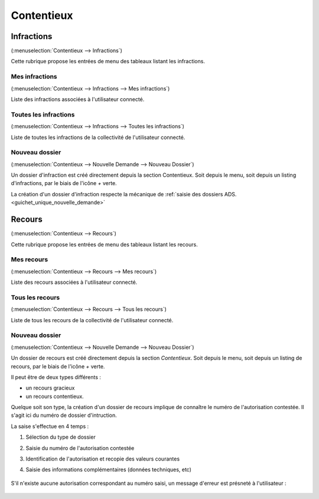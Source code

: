 .. _contentieux:

###########
Contentieux
###########

.. _contentieux_infraction:

===========
Infractions
===========

(:menuselection:`Contentieux --> Infractions`)

Cette rubrique propose les entrées de menu des tableaux listant les infractions.

.. _contentieux_mes_infrations:

Mes infractions
===============

(:menuselection:`Contentieux --> Infractions --> Mes infractions`)

Liste des infractions associées à l'utilisateur connecté.

.. _contentieux_toutes_les_infractions:

Toutes les infractions
======================

(:menuselection:`Contentieux --> Infractions --> Toutes les infractions`)

Liste de toutes les infractions de la collectivité de l'utilisateur connecté.

.. _contentieux_nouveau_dossier_infraction:

Nouveau dossier
===============
(:menuselection:`Contentieux --> Nouvelle Demande --> Nouveau Dossier`)

Un dossier d'infraction est créé directement depuis la section Contentieux. Soit depuis le menu, soit depuis un listing d'infractions, par le biais de l'icône *+* verte.

La création d'un dossier d'infraction respecte la mécanique de :ref:`saisie des
dossiers ADS.<guichet_unique_nouvelle_demande>`

.. _contentieux_recours:

=======
Recours
=======

(:menuselection:`Contentieux --> Recours`)

Cette rubrique propose les entrées de menu des tableaux listant les recours.

.. _contentieux_mes_recours:

Mes recours
===========

(:menuselection:`Contentieux --> Recours --> Mes recours`)

Liste des recours associées à l'utilisateur connecté.

.. _contentieux_tous_les_recours:

Tous les recours
================

(:menuselection:`Contentieux --> Recours --> Tous les recours`)

Liste de tous les recours de la collectivité de l'utilisateur connecté.

.. _contentieux_nouveau_dossier_recours:

Nouveau dossier
===============
(:menuselection:`Contentieux --> Nouvelle Demande --> Nouveau Dossier`)

Un dossier de recours est créé directement depuis la section *Contentieux*. Soit depuis le menu, soit depuis un listing de recours, par le biais de l'icône *+* verte.

Il peut être de deux types différents :

* un recours gracieux
* un recours contentieux.

Quelque soit son type, la création d'un dossier de recours implique de connaître le numéro de l'autorisation contestée.
Il s'agit ici du numéro de dossier d'intruction.

La saise s'effectue en 4 temps :

#. Sélection du type de dossier
#. Saisie du numéro de l'autorisation contestée
#. Identification de l'autorisation et recopie des valeurs courantes
#. Saisie des informations complémentaires (données techniques, etc)

    .. image:: contentieux_demande_dossier_recours.png

S'il n'existe aucune autorisation correspondant au numéro saisi, un message d'erreur est présneté à l'utilisateur :

    .. image:: contentieux_demande_dossier_recours_erreur_dossier_conteste.png
